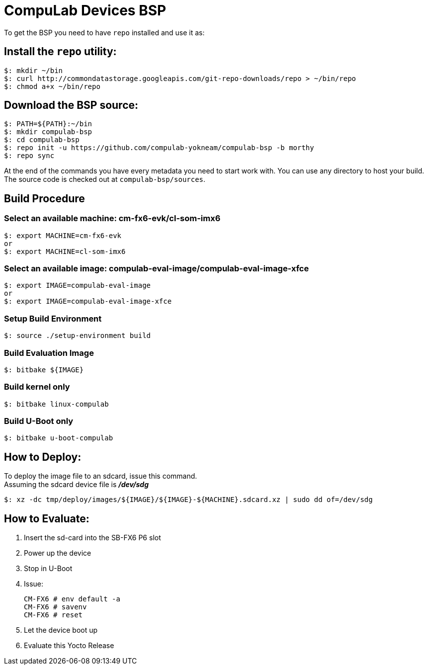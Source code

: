 # CompuLab Devices BSP

To get the BSP you need to have `repo` installed and use it as:

## Install the `repo` utility:

[source,console]
$: mkdir ~/bin
$: curl http://commondatastorage.googleapis.com/git-repo-downloads/repo > ~/bin/repo
$: chmod a+x ~/bin/repo

## Download the BSP source:

[source,console]
$: PATH=${PATH}:~/bin
$: mkdir compulab-bsp
$: cd compulab-bsp
$: repo init -u https://github.com/compulab-yokneam/compulab-bsp -b morthy
$: repo sync

At the end of the commands you have every metadata you need to start work with.
You can use any directory to host your build. The source code is checked out at `compulab-bsp/sources`.

## Build Procedure
### Select an available machine: cm-fx6-evk/cl-som-imx6
[source,console]
$: export MACHINE=cm-fx6-evk
or
$: export MACHINE=cl-som-imx6

### Select an available image: compulab-eval-image/compulab-eval-image-xfce
[source,console]
$: export IMAGE=compulab-eval-image
or
$: export IMAGE=compulab-eval-image-xfce

### Setup Build Environment
[source,console]
$: source ./setup-environment build

### Build Evaluation Image
[source,console]
$: bitbake ${IMAGE}

### Build kernel only

[source,console]
$: bitbake linux-compulab

### Build U-Boot only

[source,console]
$: bitbake u-boot-compulab

## How to Deploy:
[%hardbreaks]
To deploy the image file to an sdcard, issue this command. 
Assuming the sdcard device file is *_/dev/sdg_*

[source,console]
$: xz -dc tmp/deploy/images/${IMAGE}/${IMAGE}-${MACHINE}.sdcard.xz | sudo dd of=/dev/sdg

## How to Evaluate:
. Insert the sd-card into the SB-FX6 P6 slot
. Power up the device
. Stop in U-Boot
. Issue:
[%hardbreaks]
[source,console]
CM-FX6 # env default -a
CM-FX6 # savenv
CM-FX6 # reset
. Let the device boot up
. Evaluate this Yocto Release
